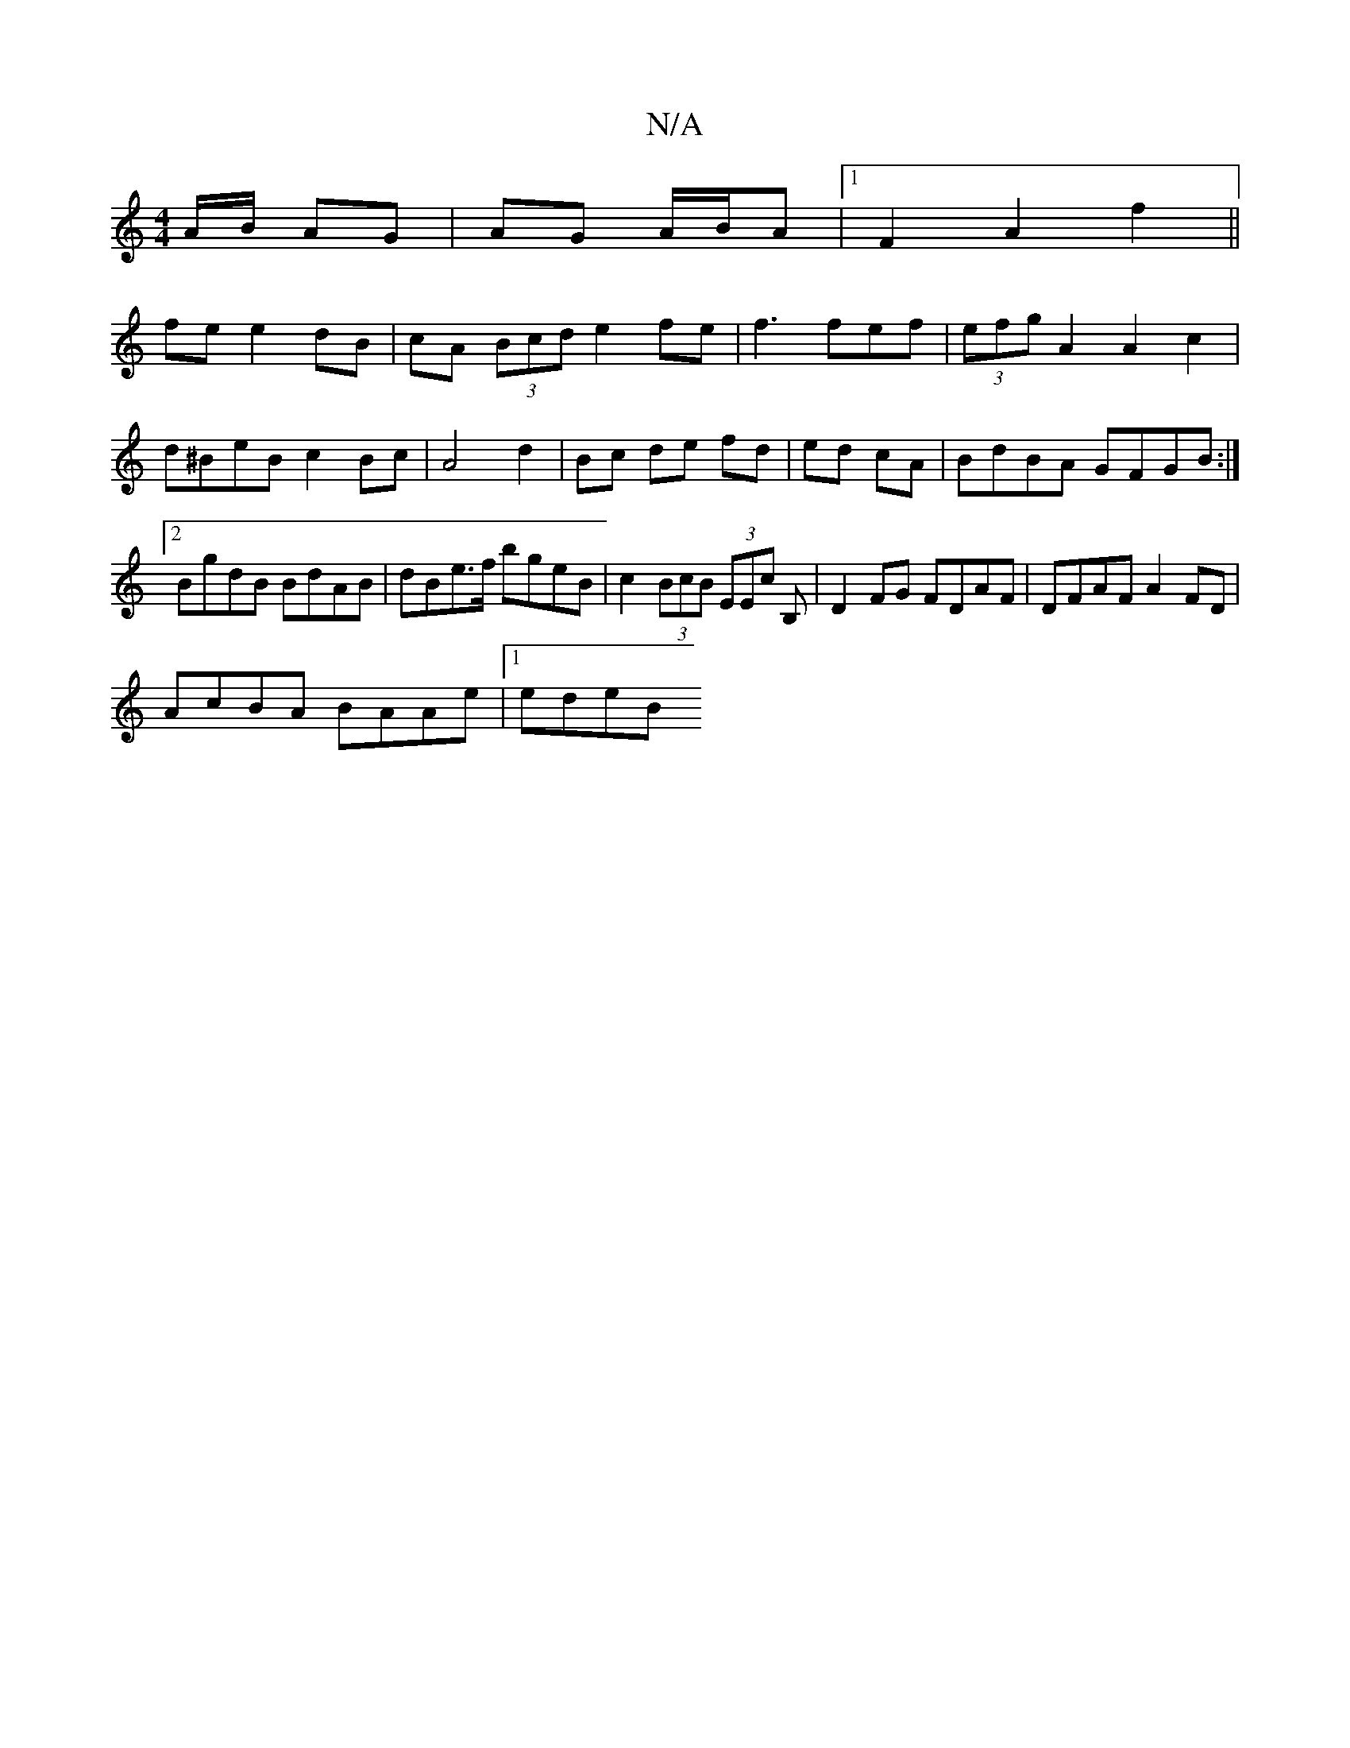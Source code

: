 X:1
T:N/A
M:4/4
R:N/A
K:Cmajor
A/B/ AG | AG A/B/A |[1 F2A2f2||
fe e2 dB|cA (3Bcd e2 fe|f3 fef|(3efg A2 A2c2 |d^BeB c2 Bc| A4d2|Bc de fd|ed cA|BdBA GFGB:|2 BgdB BdAB|dBe>f bgeB|c2(3BcB (3EEc B,|D2 FG FDAF|DFAF A2FD|
AcBA BAAe|1 edeB